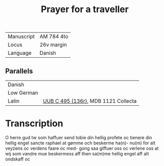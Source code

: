 #+TITLE: Prayer for a traveller
| Manuscript | AM 784 4to |
| Locus      | 26v margin |
| Language   | Danish     |

** Parallels
| Danish     |                                     |
| Low German |                                     |
| Latin      | [[file:UUB-C-496-136r.org][UUB C 495 (136r)]], MDB 1121 Collecta |

* Transcription
O herre gud tw som haffuer send tobie din
hellig profete oc tienere din hellig engel
sancte raphael at gømme och beskerme ha(n)-
nu(m) for alt veyzens oc verdens faare oc med-
gong saa giffuer oss oc verlene oss at wij
som vandre mue beskermess aff then
sa(m)me hellig engel aff alt ondskaff oc
